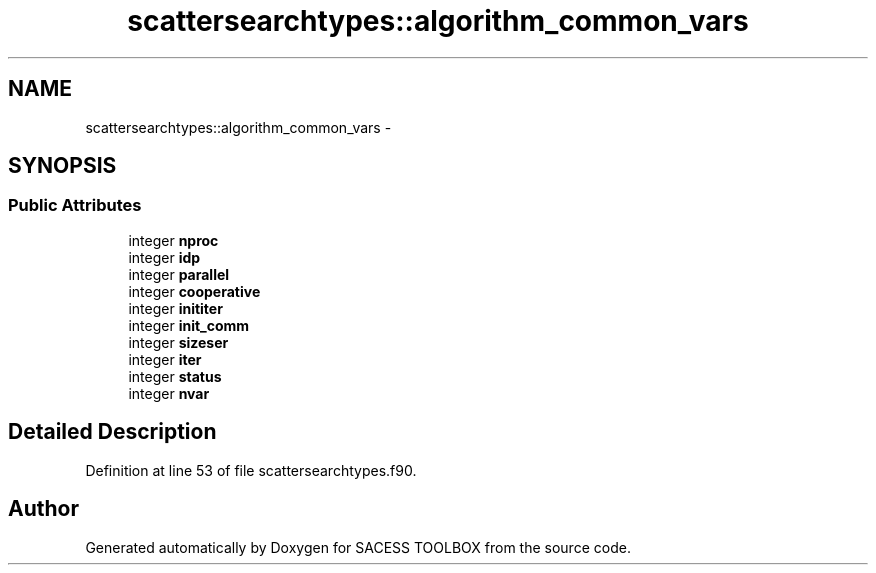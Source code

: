 .TH "scattersearchtypes::algorithm_common_vars" 3 "Wed May 11 2016" "Version 0.1" "SACESS TOOLBOX" \" -*- nroff -*-
.ad l
.nh
.SH NAME
scattersearchtypes::algorithm_common_vars \- 
.SH SYNOPSIS
.br
.PP
.SS "Public Attributes"

.in +1c
.ti -1c
.RI "integer \fBnproc\fP"
.br
.ti -1c
.RI "integer \fBidp\fP"
.br
.ti -1c
.RI "integer \fBparallel\fP"
.br
.ti -1c
.RI "integer \fBcooperative\fP"
.br
.ti -1c
.RI "integer \fBinititer\fP"
.br
.ti -1c
.RI "integer \fBinit_comm\fP"
.br
.ti -1c
.RI "integer \fBsizeser\fP"
.br
.ti -1c
.RI "integer \fBiter\fP"
.br
.ti -1c
.RI "integer \fBstatus\fP"
.br
.ti -1c
.RI "integer \fBnvar\fP"
.br
.in -1c
.SH "Detailed Description"
.PP 
Definition at line 53 of file scattersearchtypes\&.f90\&.

.SH "Author"
.PP 
Generated automatically by Doxygen for SACESS TOOLBOX from the source code\&.
